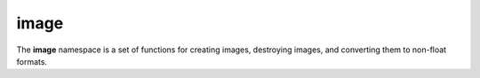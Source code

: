 image
#####

The **image** namespace is a set of functions for creating images, destroying images, and converting them to non-float formats.